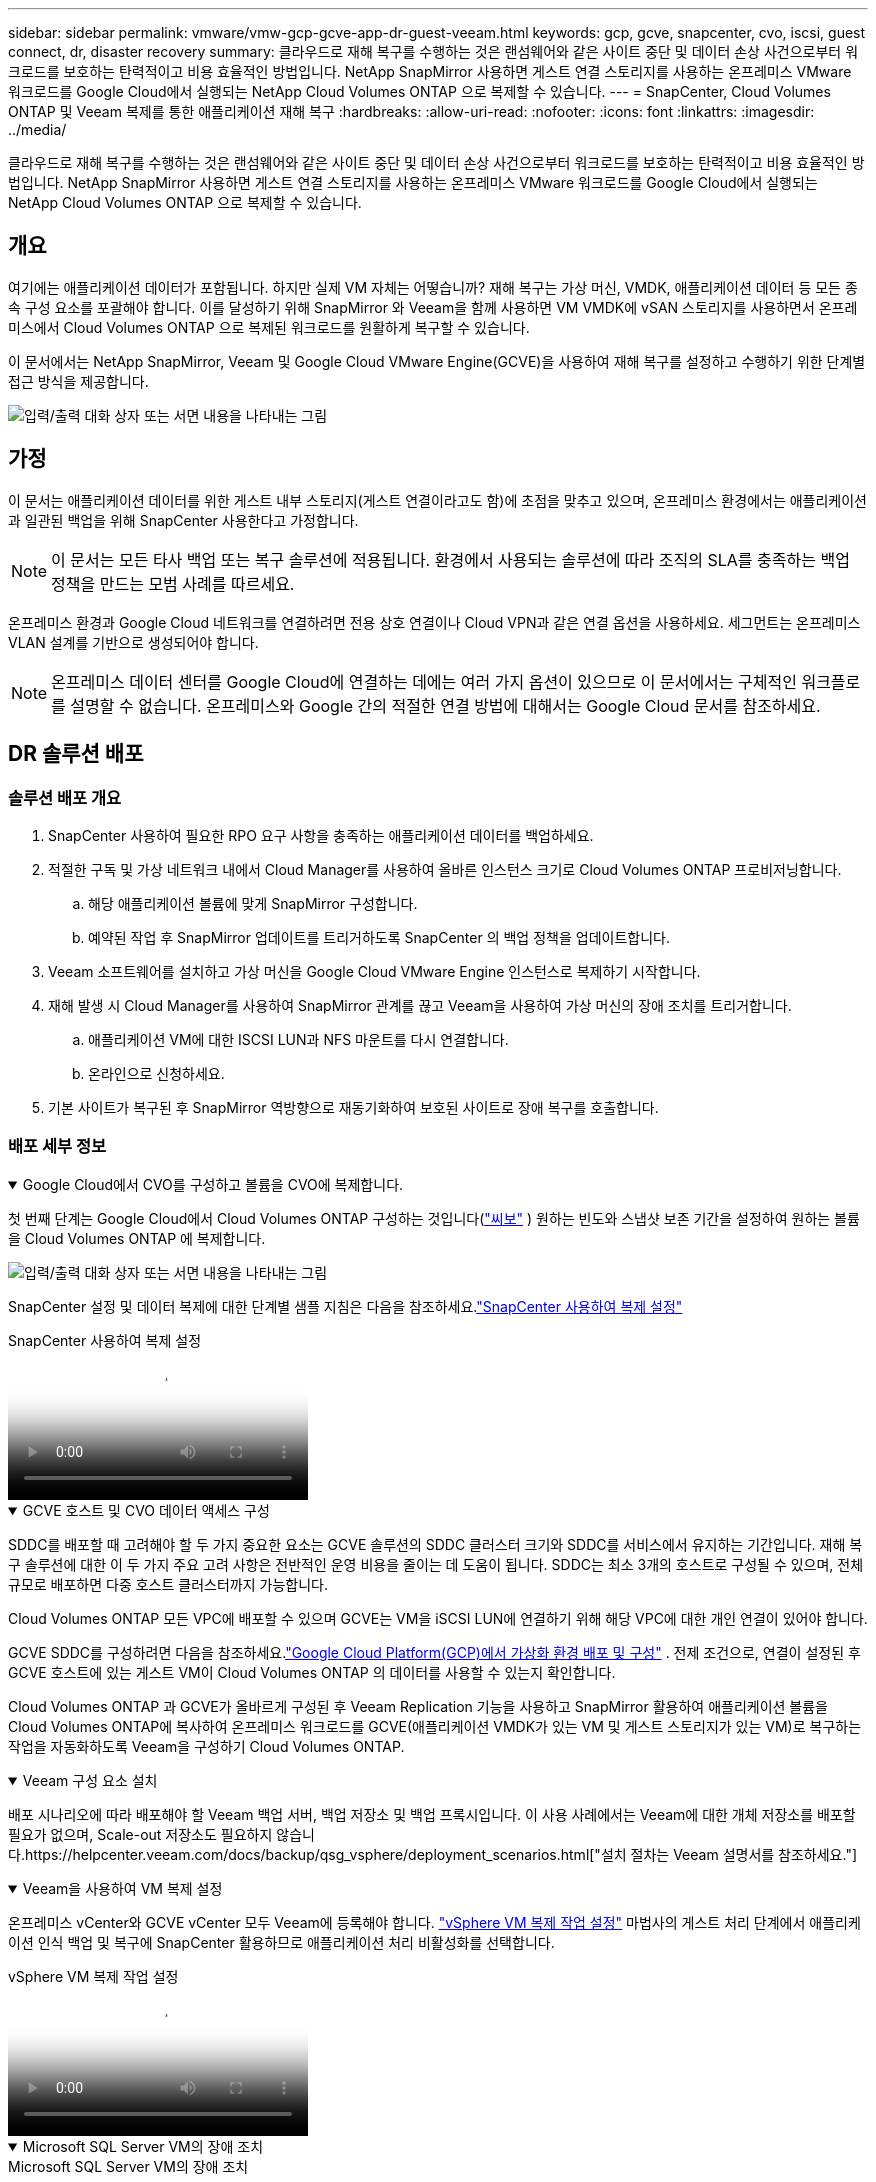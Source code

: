 ---
sidebar: sidebar 
permalink: vmware/vmw-gcp-gcve-app-dr-guest-veeam.html 
keywords: gcp, gcve, snapcenter, cvo, iscsi, guest connect, dr, disaster recovery 
summary: 클라우드로 재해 복구를 수행하는 것은 랜섬웨어와 같은 사이트 중단 및 데이터 손상 사건으로부터 워크로드를 보호하는 탄력적이고 비용 효율적인 방법입니다.  NetApp SnapMirror 사용하면 게스트 연결 스토리지를 사용하는 온프레미스 VMware 워크로드를 Google Cloud에서 실행되는 NetApp Cloud Volumes ONTAP 으로 복제할 수 있습니다. 
---
= SnapCenter, Cloud Volumes ONTAP 및 Veeam 복제를 통한 애플리케이션 재해 복구
:hardbreaks:
:allow-uri-read: 
:nofooter: 
:icons: font
:linkattrs: 
:imagesdir: ../media/


[role="lead"]
클라우드로 재해 복구를 수행하는 것은 랜섬웨어와 같은 사이트 중단 및 데이터 손상 사건으로부터 워크로드를 보호하는 탄력적이고 비용 효율적인 방법입니다.  NetApp SnapMirror 사용하면 게스트 연결 스토리지를 사용하는 온프레미스 VMware 워크로드를 Google Cloud에서 실행되는 NetApp Cloud Volumes ONTAP 으로 복제할 수 있습니다.



== 개요

여기에는 애플리케이션 데이터가 포함됩니다. 하지만 실제 VM 자체는 어떻습니까?  재해 복구는 가상 머신, VMDK, 애플리케이션 데이터 등 모든 종속 구성 요소를 포괄해야 합니다.  이를 달성하기 위해 SnapMirror 와 Veeam을 함께 사용하면 VM VMDK에 vSAN 스토리지를 사용하면서 온프레미스에서 Cloud Volumes ONTAP 으로 복제된 워크로드를 원활하게 복구할 수 있습니다.

이 문서에서는 NetApp SnapMirror, Veeam 및 Google Cloud VMware Engine(GCVE)을 사용하여 재해 복구를 설정하고 수행하기 위한 단계별 접근 방식을 제공합니다.

image:dr-cvo-gcve-001.png["입력/출력 대화 상자 또는 서면 내용을 나타내는 그림"]



== 가정

이 문서는 애플리케이션 데이터를 위한 게스트 내부 스토리지(게스트 연결이라고도 함)에 초점을 맞추고 있으며, 온프레미스 환경에서는 애플리케이션과 일관된 백업을 위해 SnapCenter 사용한다고 가정합니다.


NOTE: 이 문서는 모든 타사 백업 또는 복구 솔루션에 적용됩니다.  환경에서 사용되는 솔루션에 따라 조직의 SLA를 충족하는 백업 정책을 만드는 모범 사례를 따르세요.

온프레미스 환경과 Google Cloud 네트워크를 연결하려면 전용 상호 연결이나 Cloud VPN과 같은 연결 옵션을 사용하세요.  세그먼트는 온프레미스 VLAN 설계를 기반으로 생성되어야 합니다.


NOTE: 온프레미스 데이터 센터를 Google Cloud에 연결하는 데에는 여러 가지 옵션이 있으므로 이 문서에서는 구체적인 워크플로를 설명할 수 없습니다.  온프레미스와 Google 간의 적절한 연결 방법에 대해서는 Google Cloud 문서를 참조하세요.



== DR 솔루션 배포



=== 솔루션 배포 개요

. SnapCenter 사용하여 필요한 RPO 요구 사항을 충족하는 애플리케이션 데이터를 백업하세요.
. 적절한 구독 및 가상 네트워크 내에서 Cloud Manager를 사용하여 올바른 인스턴스 크기로 Cloud Volumes ONTAP 프로비저닝합니다.
+
.. 해당 애플리케이션 볼륨에 맞게 SnapMirror 구성합니다.
.. 예약된 작업 후 SnapMirror 업데이트를 트리거하도록 SnapCenter 의 백업 정책을 업데이트합니다.


. Veeam 소프트웨어를 설치하고 가상 머신을 Google Cloud VMware Engine 인스턴스로 복제하기 시작합니다.
. 재해 발생 시 Cloud Manager를 사용하여 SnapMirror 관계를 끊고 Veeam을 사용하여 가상 머신의 장애 조치를 트리거합니다.
+
.. 애플리케이션 VM에 대한 ISCSI LUN과 NFS 마운트를 다시 연결합니다.
.. 온라인으로 신청하세요.


. 기본 사이트가 복구된 후 SnapMirror 역방향으로 재동기화하여 보호된 사이트로 장애 복구를 호출합니다.




=== 배포 세부 정보

.Google Cloud에서 CVO를 구성하고 볼륨을 CVO에 복제합니다.
[%collapsible%open]
====
첫 번째 단계는 Google Cloud에서 Cloud Volumes ONTAP 구성하는 것입니다(link:vmw-gcp-gcve-guest-storage.html#gcp-cvo["씨보"^] ) 원하는 빈도와 스냅샷 보존 기간을 설정하여 원하는 볼륨을 Cloud Volumes ONTAP 에 복제합니다.

image:dr-cvo-gcve-002.png["입력/출력 대화 상자 또는 서면 내용을 나타내는 그림"]

SnapCenter 설정 및 데이터 복제에 대한 단계별 샘플 지침은 다음을 참조하세요.link:vmw-aws-vmc-guest-storage-dr.html#config-snapmirror["SnapCenter 사용하여 복제 설정"]

.SnapCenter 사용하여 복제 설정
video::395e33db-0d63-4e48-8898-b01200f006ca[panopto]
====
.GCVE 호스트 및 CVO 데이터 액세스 구성
[%collapsible%open]
====
SDDC를 배포할 때 고려해야 할 두 가지 중요한 요소는 GCVE 솔루션의 SDDC 클러스터 크기와 SDDC를 서비스에서 유지하는 기간입니다.  재해 복구 솔루션에 대한 이 두 가지 주요 고려 사항은 전반적인 운영 비용을 줄이는 데 도움이 됩니다.  SDDC는 최소 3개의 호스트로 구성될 수 있으며, 전체 규모로 배포하면 다중 호스트 클러스터까지 가능합니다.

Cloud Volumes ONTAP 모든 VPC에 배포할 수 있으며 GCVE는 VM을 iSCSI LUN에 연결하기 위해 해당 VPC에 대한 개인 연결이 있어야 합니다.

GCVE SDDC를 구성하려면 다음을 참조하세요.link:vmw-gcp-gcve-setup.html["Google Cloud Platform(GCP)에서 가상화 환경 배포 및 구성"^] .  전제 조건으로, 연결이 설정된 후 GCVE 호스트에 있는 게스트 VM이 Cloud Volumes ONTAP 의 데이터를 사용할 수 있는지 확인합니다.

Cloud Volumes ONTAP 과 GCVE가 올바르게 구성된 후 Veeam Replication 기능을 사용하고 SnapMirror 활용하여 애플리케이션 볼륨을 Cloud Volumes ONTAP에 복사하여 온프레미스 워크로드를 GCVE(애플리케이션 VMDK가 있는 VM 및 게스트 스토리지가 있는 VM)로 복구하는 작업을 자동화하도록 Veeam을 구성하기 Cloud Volumes ONTAP.

====
.Veeam 구성 요소 설치
[%collapsible%open]
====
배포 시나리오에 따라 배포해야 할 Veeam 백업 서버, 백업 저장소 및 백업 프록시입니다.  이 사용 사례에서는 Veeam에 대한 개체 저장소를 배포할 필요가 없으며, Scale-out 저장소도 필요하지 않습니다.https://helpcenter.veeam.com/docs/backup/qsg_vsphere/deployment_scenarios.html["설치 절차는 Veeam 설명서를 참조하세요."]

====
.Veeam을 사용하여 VM 복제 설정
[%collapsible%open]
====
온프레미스 vCenter와 GCVE vCenter 모두 Veeam에 등록해야 합니다. https://helpcenter.veeam.com/docs/backup/qsg_vsphere/replication_job.html["vSphere VM 복제 작업 설정"]  마법사의 게스트 처리 단계에서 애플리케이션 인식 백업 및 복구에 SnapCenter 활용하므로 애플리케이션 처리 비활성화를 선택합니다.

.vSphere VM 복제 작업 설정
video::8b7e4a9b-7de1-4d48-a8e2-b01200f00692[panopto]
====
.Microsoft SQL Server VM의 장애 조치
[%collapsible%open]
====
.Microsoft SQL Server VM의 장애 조치
video::9762dc99-081b-41a2-ac68-b01200f00ac0[panopto]
====


== 이 솔루션의 이점

* SnapMirror 의 효율적이고 탄력적인 복제를 사용합니다.
* ONTAP 스냅샷 보존을 통해 사용 가능한 모든 시점으로 복구합니다.
* 스토리지, 컴퓨팅, 네트워크 및 애플리케이션 검증 단계 등 수백 개에서 수천 개의 VM을 복구하는 데 필요한 모든 단계에 대한 전체 자동화가 가능합니다.
* SnapCenter 복제된 볼륨을 변경하지 않는 복제 메커니즘을 사용합니다.
+
** 이렇게 하면 볼륨과 스냅샷의 데이터 손상 위험을 방지할 수 있습니다.
** DR 테스트 워크플로우 동안 복제 중단을 방지합니다.
** DR을 넘어 개발/테스트, 보안 테스트, 패치 및 업그레이드 테스트, 수정 테스트 등 워크플로우에 DR 데이터를 활용합니다.


* Veeam Replication을 사용하면 DR 사이트에서 VM IP 주소를 변경할 수 있습니다.

